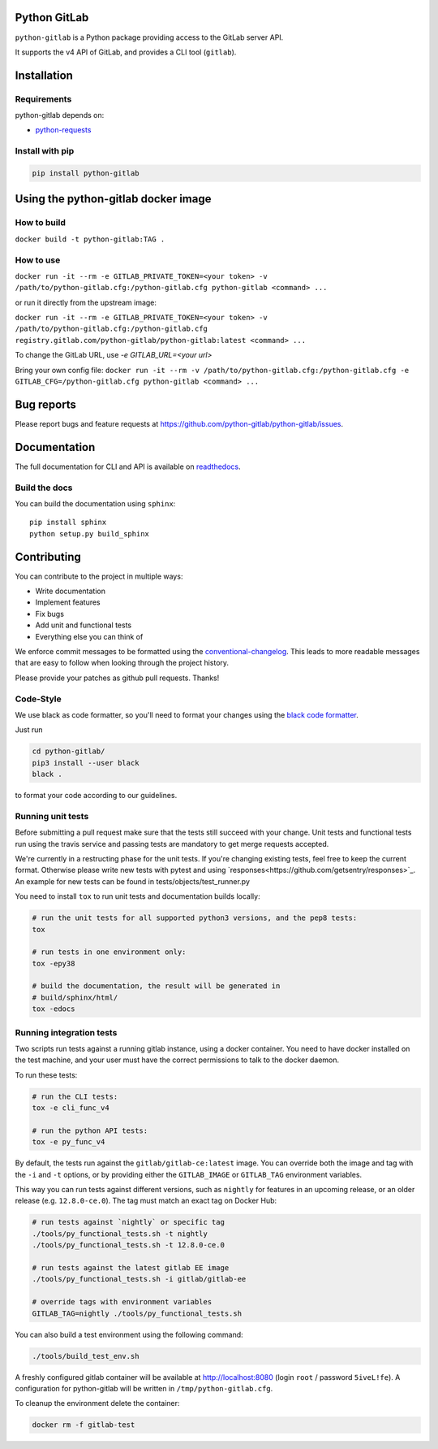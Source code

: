 .. image:: https://travis-ci.org/python-gitlab/python-gitlab.svg?branch=master
   :target: https://travis-ci.org/python-gitlab/python-gitlab

.. image:: https://badge.fury.io/py/python-gitlab.svg
   :target: https://badge.fury.io/py/python-gitlab

.. image:: https://readthedocs.org/projects/python-gitlab/badge/?version=latest
   :target: https://python-gitlab.readthedocs.org/en/latest/?badge=latest

.. image:: https://codecov.io/github/python-gitlab/python-gitlab/coverage.svg?branch=master
    :target: https://codecov.io/github/python-gitlab/python-gitlab?branch=master

.. image:: https://img.shields.io/pypi/pyversions/python-gitlab.svg
   :target: https://pypi.python.org/pypi/python-gitlab

.. image:: https://img.shields.io/gitter/room/python-gitlab/Lobby.svg
   :target: https://gitter.im/python-gitlab/Lobby
   
.. image:: https://img.shields.io/badge/code%20style-black-000000.svg
    :target: https://github.com/python/black

Python GitLab
=============

``python-gitlab`` is a Python package providing access to the GitLab server API.

It supports the v4 API of GitLab, and provides a CLI tool (``gitlab``).

Installation
============

Requirements
------------

python-gitlab depends on:

* `python-requests <https://2.python-requests.org/en/latest/>`_

Install with pip
----------------

.. code-block:: console

   pip install python-gitlab


Using the python-gitlab docker image
====================================

How to build
------------

``docker build -t python-gitlab:TAG .``

How to use
----------

``docker run -it --rm -e GITLAB_PRIVATE_TOKEN=<your token> -v /path/to/python-gitlab.cfg:/python-gitlab.cfg python-gitlab <command> ...``

or run it directly from the upstream image:

``docker run -it --rm -e GITLAB_PRIVATE_TOKEN=<your token> -v /path/to/python-gitlab.cfg:/python-gitlab.cfg registry.gitlab.com/python-gitlab/python-gitlab:latest <command> ...``

To change the GitLab URL, use `-e GITLAB_URL=<your url>`

Bring your own config file:
``docker run -it --rm -v /path/to/python-gitlab.cfg:/python-gitlab.cfg -e GITLAB_CFG=/python-gitlab.cfg python-gitlab <command> ...``


Bug reports
===========

Please report bugs and feature requests at
https://github.com/python-gitlab/python-gitlab/issues.


Documentation
=============

The full documentation for CLI and API is available on `readthedocs
<http://python-gitlab.readthedocs.org/en/stable/>`_.

Build the docs
--------------
You can build the documentation using ``sphinx``::

    pip install sphinx
    python setup.py build_sphinx


Contributing
============

You can contribute to the project in multiple ways:

* Write documentation
* Implement features
* Fix bugs
* Add unit and functional tests
* Everything else you can think of

We enforce commit messages to be formatted using the `conventional-changelog <https://github.com/angular/angular/blob/master/CONTRIBUTING.md#-commit-message-guidelines>`_.
This leads to more readable messages that are easy to follow when looking through the project history.

Please provide your patches as github pull requests. Thanks!

Code-Style
----------

We use black as code formatter, so you'll need to format your changes using the
`black code formatter
<https://github.com/python/black>`_.

Just run

.. code-block:: bash

  cd python-gitlab/
  pip3 install --user black
  black .
  
to format your code according to our guidelines.

Running unit tests
------------------

Before submitting a pull request make sure that the tests still succeed with
your change. Unit tests and functional tests run using the travis service and
passing tests are mandatory to get merge requests accepted.

We're currently in a restructing phase for the unit tests. If you're changing existing
tests, feel free to keep the current format. Otherwise please write new tests with pytest and
using `responses<https://github.com/getsentry/responses>`_. An example for new tests can be found in
tests/objects/test_runner.py

You need to install ``tox`` to run unit tests and documentation builds locally:

.. code-block:: bash

   # run the unit tests for all supported python3 versions, and the pep8 tests:
   tox

   # run tests in one environment only:
   tox -epy38

   # build the documentation, the result will be generated in
   # build/sphinx/html/
   tox -edocs

Running integration tests
-------------------------

Two scripts run tests against a running gitlab instance, using a docker
container. You need to have docker installed on the test machine, and your user
must have the correct permissions to talk to the docker daemon.

To run these tests:

.. code-block:: bash

   # run the CLI tests:
   tox -e cli_func_v4

   # run the python API tests:
   tox -e py_func_v4

By default, the tests run against the ``gitlab/gitlab-ce:latest`` image. You can
override both the image and tag with the ``-i`` and ``-t`` options, or by providing
either the ``GITLAB_IMAGE`` or ``GITLAB_TAG`` environment variables.

This way you can run tests against different versions, such as ``nightly`` for
features in an upcoming release, or an older release (e.g. ``12.8.0-ce.0``).
The tag must match an exact tag on Docker Hub:

.. code-block:: bash

   # run tests against `nightly` or specific tag
   ./tools/py_functional_tests.sh -t nightly
   ./tools/py_functional_tests.sh -t 12.8.0-ce.0

   # run tests against the latest gitlab EE image
   ./tools/py_functional_tests.sh -i gitlab/gitlab-ee

   # override tags with environment variables
   GITLAB_TAG=nightly ./tools/py_functional_tests.sh

You can also build a test environment using the following command:

.. code-block:: bash

   ./tools/build_test_env.sh

A freshly configured gitlab container will be available at
http://localhost:8080 (login ``root`` / password ``5iveL!fe``). A configuration
for python-gitlab will be written in ``/tmp/python-gitlab.cfg``.

To cleanup the environment delete the container:

.. code-block:: bash

   docker rm -f gitlab-test
